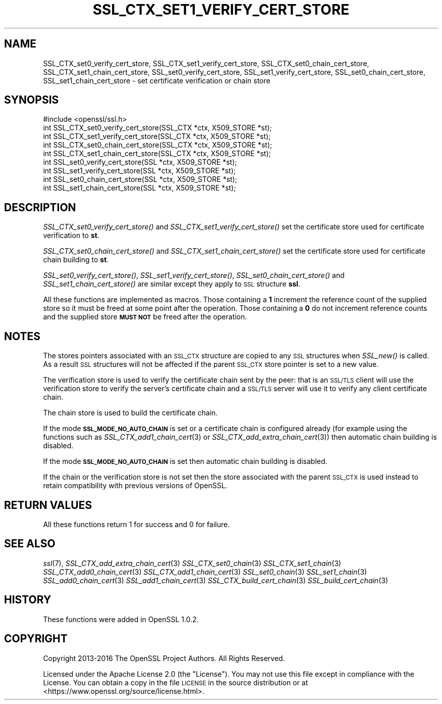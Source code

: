 .\" Automatically generated by Pod::Man 2.27 (Pod::Simple 3.28)
.\"
.\" Standard preamble:
.\" ========================================================================
.de Sp \" Vertical space (when we can't use .PP)
.if t .sp .5v
.if n .sp
..
.de Vb \" Begin verbatim text
.ft CW
.nf
.ne \\$1
..
.de Ve \" End verbatim text
.ft R
.fi
..
.\" Set up some character translations and predefined strings.  \*(-- will
.\" give an unbreakable dash, \*(PI will give pi, \*(L" will give a left
.\" double quote, and \*(R" will give a right double quote.  \*(C+ will
.\" give a nicer C++.  Capital omega is used to do unbreakable dashes and
.\" therefore won't be available.  \*(C` and \*(C' expand to `' in nroff,
.\" nothing in troff, for use with C<>.
.tr \(*W-
.ds C+ C\v'-.1v'\h'-1p'\s-2+\h'-1p'+\s0\v'.1v'\h'-1p'
.ie n \{\
.    ds -- \(*W-
.    ds PI pi
.    if (\n(.H=4u)&(1m=24u) .ds -- \(*W\h'-12u'\(*W\h'-12u'-\" diablo 10 pitch
.    if (\n(.H=4u)&(1m=20u) .ds -- \(*W\h'-12u'\(*W\h'-8u'-\"  diablo 12 pitch
.    ds L" ""
.    ds R" ""
.    ds C` ""
.    ds C' ""
'br\}
.el\{\
.    ds -- \|\(em\|
.    ds PI \(*p
.    ds L" ``
.    ds R" ''
.    ds C`
.    ds C'
'br\}
.\"
.\" Escape single quotes in literal strings from groff's Unicode transform.
.ie \n(.g .ds Aq \(aq
.el       .ds Aq '
.\"
.\" If the F register is turned on, we'll generate index entries on stderr for
.\" titles (.TH), headers (.SH), subsections (.SS), items (.Ip), and index
.\" entries marked with X<> in POD.  Of course, you'll have to process the
.\" output yourself in some meaningful fashion.
.\"
.\" Avoid warning from groff about undefined register 'F'.
.de IX
..
.nr rF 0
.if \n(.g .if rF .nr rF 1
.if (\n(rF:(\n(.g==0)) \{
.    if \nF \{
.        de IX
.        tm Index:\\$1\t\\n%\t"\\$2"
..
.        if !\nF==2 \{
.            nr % 0
.            nr F 2
.        \}
.    \}
.\}
.rr rF
.\"
.\" Accent mark definitions (@(#)ms.acc 1.5 88/02/08 SMI; from UCB 4.2).
.\" Fear.  Run.  Save yourself.  No user-serviceable parts.
.    \" fudge factors for nroff and troff
.if n \{\
.    ds #H 0
.    ds #V .8m
.    ds #F .3m
.    ds #[ \f1
.    ds #] \fP
.\}
.if t \{\
.    ds #H ((1u-(\\\\n(.fu%2u))*.13m)
.    ds #V .6m
.    ds #F 0
.    ds #[ \&
.    ds #] \&
.\}
.    \" simple accents for nroff and troff
.if n \{\
.    ds ' \&
.    ds ` \&
.    ds ^ \&
.    ds , \&
.    ds ~ ~
.    ds /
.\}
.if t \{\
.    ds ' \\k:\h'-(\\n(.wu*8/10-\*(#H)'\'\h"|\\n:u"
.    ds ` \\k:\h'-(\\n(.wu*8/10-\*(#H)'\`\h'|\\n:u'
.    ds ^ \\k:\h'-(\\n(.wu*10/11-\*(#H)'^\h'|\\n:u'
.    ds , \\k:\h'-(\\n(.wu*8/10)',\h'|\\n:u'
.    ds ~ \\k:\h'-(\\n(.wu-\*(#H-.1m)'~\h'|\\n:u'
.    ds / \\k:\h'-(\\n(.wu*8/10-\*(#H)'\z\(sl\h'|\\n:u'
.\}
.    \" troff and (daisy-wheel) nroff accents
.ds : \\k:\h'-(\\n(.wu*8/10-\*(#H+.1m+\*(#F)'\v'-\*(#V'\z.\h'.2m+\*(#F'.\h'|\\n:u'\v'\*(#V'
.ds 8 \h'\*(#H'\(*b\h'-\*(#H'
.ds o \\k:\h'-(\\n(.wu+\w'\(de'u-\*(#H)/2u'\v'-.3n'\*(#[\z\(de\v'.3n'\h'|\\n:u'\*(#]
.ds d- \h'\*(#H'\(pd\h'-\w'~'u'\v'-.25m'\f2\(hy\fP\v'.25m'\h'-\*(#H'
.ds D- D\\k:\h'-\w'D'u'\v'-.11m'\z\(hy\v'.11m'\h'|\\n:u'
.ds th \*(#[\v'.3m'\s+1I\s-1\v'-.3m'\h'-(\w'I'u*2/3)'\s-1o\s+1\*(#]
.ds Th \*(#[\s+2I\s-2\h'-\w'I'u*3/5'\v'-.3m'o\v'.3m'\*(#]
.ds ae a\h'-(\w'a'u*4/10)'e
.ds Ae A\h'-(\w'A'u*4/10)'E
.    \" corrections for vroff
.if v .ds ~ \\k:\h'-(\\n(.wu*9/10-\*(#H)'\s-2\u~\d\s+2\h'|\\n:u'
.if v .ds ^ \\k:\h'-(\\n(.wu*10/11-\*(#H)'\v'-.4m'^\v'.4m'\h'|\\n:u'
.    \" for low resolution devices (crt and lpr)
.if \n(.H>23 .if \n(.V>19 \
\{\
.    ds : e
.    ds 8 ss
.    ds o a
.    ds d- d\h'-1'\(ga
.    ds D- D\h'-1'\(hy
.    ds th \o'bp'
.    ds Th \o'LP'
.    ds ae ae
.    ds Ae AE
.\}
.rm #[ #] #H #V #F C
.\" ========================================================================
.\"
.IX Title "SSL_CTX_SET1_VERIFY_CERT_STORE 3"
.TH SSL_CTX_SET1_VERIFY_CERT_STORE 3 "2021-01-07" "3.0.0-alpha10-dev" "OpenSSL"
.\" For nroff, turn off justification.  Always turn off hyphenation; it makes
.\" way too many mistakes in technical documents.
.if n .ad l
.nh
.SH "NAME"
SSL_CTX_set0_verify_cert_store, SSL_CTX_set1_verify_cert_store,
SSL_CTX_set0_chain_cert_store, SSL_CTX_set1_chain_cert_store,
SSL_set0_verify_cert_store, SSL_set1_verify_cert_store,
SSL_set0_chain_cert_store, SSL_set1_chain_cert_store \- set certificate
verification or chain store
.SH "SYNOPSIS"
.IX Header "SYNOPSIS"
.Vb 1
\& #include <openssl/ssl.h>
\&
\& int SSL_CTX_set0_verify_cert_store(SSL_CTX *ctx, X509_STORE *st);
\& int SSL_CTX_set1_verify_cert_store(SSL_CTX *ctx, X509_STORE *st);
\& int SSL_CTX_set0_chain_cert_store(SSL_CTX *ctx, X509_STORE *st);
\& int SSL_CTX_set1_chain_cert_store(SSL_CTX *ctx, X509_STORE *st);
\&
\& int SSL_set0_verify_cert_store(SSL *ctx, X509_STORE *st);
\& int SSL_set1_verify_cert_store(SSL *ctx, X509_STORE *st);
\& int SSL_set0_chain_cert_store(SSL *ctx, X509_STORE *st);
\& int SSL_set1_chain_cert_store(SSL *ctx, X509_STORE *st);
.Ve
.SH "DESCRIPTION"
.IX Header "DESCRIPTION"
\&\fISSL_CTX_set0_verify_cert_store()\fR and \fISSL_CTX_set1_verify_cert_store()\fR
set the certificate store used for certificate verification to \fBst\fR.
.PP
\&\fISSL_CTX_set0_chain_cert_store()\fR and \fISSL_CTX_set1_chain_cert_store()\fR
set the certificate store used for certificate chain building to \fBst\fR.
.PP
\&\fISSL_set0_verify_cert_store()\fR, \fISSL_set1_verify_cert_store()\fR,
\&\fISSL_set0_chain_cert_store()\fR and \fISSL_set1_chain_cert_store()\fR are similar
except they apply to \s-1SSL\s0 structure \fBssl\fR.
.PP
All these functions are implemented as macros. Those containing a \fB1\fR
increment the reference count of the supplied store so it must
be freed at some point after the operation. Those containing a \fB0\fR do
not increment reference counts and the supplied store \fB\s-1MUST NOT\s0\fR be freed
after the operation.
.SH "NOTES"
.IX Header "NOTES"
The stores pointers associated with an \s-1SSL_CTX\s0 structure are copied to any \s-1SSL\s0
structures when \fISSL_new()\fR is called. As a result \s-1SSL\s0 structures will not be
affected if the parent \s-1SSL_CTX\s0 store pointer is set to a new value.
.PP
The verification store is used to verify the certificate chain sent by the
peer: that is an \s-1SSL/TLS\s0 client will use the verification store to verify
the server's certificate chain and a \s-1SSL/TLS\s0 server will use it to verify
any client certificate chain.
.PP
The chain store is used to build the certificate chain.
.PP
If the mode \fB\s-1SSL_MODE_NO_AUTO_CHAIN\s0\fR is set or a certificate chain is
configured already (for example using the functions such as
\&\fISSL_CTX_add1_chain_cert\fR\|(3) or
\&\fISSL_CTX_add_extra_chain_cert\fR\|(3)) then
automatic chain building is disabled.
.PP
If the mode \fB\s-1SSL_MODE_NO_AUTO_CHAIN\s0\fR is set then automatic chain building
is disabled.
.PP
If the chain or the verification store is not set then the store associated
with the parent \s-1SSL_CTX\s0 is used instead to retain compatibility with previous
versions of OpenSSL.
.SH "RETURN VALUES"
.IX Header "RETURN VALUES"
All these functions return 1 for success and 0 for failure.
.SH "SEE ALSO"
.IX Header "SEE ALSO"
\&\fIssl\fR\|(7),
\&\fISSL_CTX_add_extra_chain_cert\fR\|(3)
\&\fISSL_CTX_set0_chain\fR\|(3)
\&\fISSL_CTX_set1_chain\fR\|(3)
\&\fISSL_CTX_add0_chain_cert\fR\|(3)
\&\fISSL_CTX_add1_chain_cert\fR\|(3)
\&\fISSL_set0_chain\fR\|(3)
\&\fISSL_set1_chain\fR\|(3)
\&\fISSL_add0_chain_cert\fR\|(3)
\&\fISSL_add1_chain_cert\fR\|(3)
\&\fISSL_CTX_build_cert_chain\fR\|(3)
\&\fISSL_build_cert_chain\fR\|(3)
.SH "HISTORY"
.IX Header "HISTORY"
These functions were added in OpenSSL 1.0.2.
.SH "COPYRIGHT"
.IX Header "COPYRIGHT"
Copyright 2013\-2016 The OpenSSL Project Authors. All Rights Reserved.
.PP
Licensed under the Apache License 2.0 (the \*(L"License\*(R").  You may not use
this file except in compliance with the License.  You can obtain a copy
in the file \s-1LICENSE\s0 in the source distribution or at
<https://www.openssl.org/source/license.html>.
